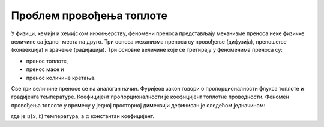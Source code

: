 .. _toplota_uvod:

Проблем провођења топлоте
===========================

У физици, хемији и хемијском инжињерству, феномени преноса представљају механизме преноса неке физичке величине са једног места на друго. Три основа механизма преноса су провођење (дифузија), преношење (конвекција) и зрачење (радијација). Три основне величине које се третирају у феноменима преноса су:

* пренос топлоте,
* пренос масе и
* пренос количине кретања.

Све три величине преносе се на аналоган начин. Фуријеов закон говори о пропорционалности флукса топлоте и градијента температуре. Коефицијент пропорционалности је коефицијент топлотне проводности. Феномен провођења топлоте у времену у једној просторној димензији дефинисан је следећом једначином:

.. math::
    :label: eq:toplota1

    \frac{\partial u}{\partial t} = \alpha \frac{\partial^2 u}{\partial t^2}, \qquad 0<x<L, \, t \ge 0

где је :math:`u(x,t)` температура, а :math:`\alpha` константан коефицијент. 
